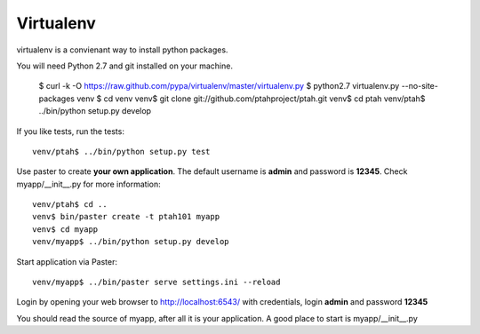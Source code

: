 Virtualenv
==========
virtualenv is a convienant way to install python packages.  

You will need Python 2.7 and git installed on your machine.  

  $ curl -k -O https://raw.github.com/pypa/virtualenv/master/virtualenv.py
  $ python2.7 virtualenv.py --no-site-packages venv
  $ cd venv
  venv$ git clone git://github.com/ptahproject/ptah.git
  venv$ cd ptah
  venv/ptah$ ../bin/python setup.py develop
  
If you like tests, run the tests::

  venv/ptah$ ../bin/python setup.py test

Use paster to create **your own application**.  The default username is **admin** and password is **12345**.  Check myapp/__init__.py for more information::

  venv/ptah$ cd ..
  venv$ bin/paster create -t ptah101 myapp
  venv$ cd myapp
  venv/myapp$ ../bin/python setup.py develop
  
Start application via Paster::

  venv/myapp$ ../bin/paster serve settings.ini --reload

Login by opening your web browser to http://localhost:6543/ with credentials, login **admin** and password **12345**

You should read the source of myapp, after all it is your application.  A good place to start is myapp/__init__.py

